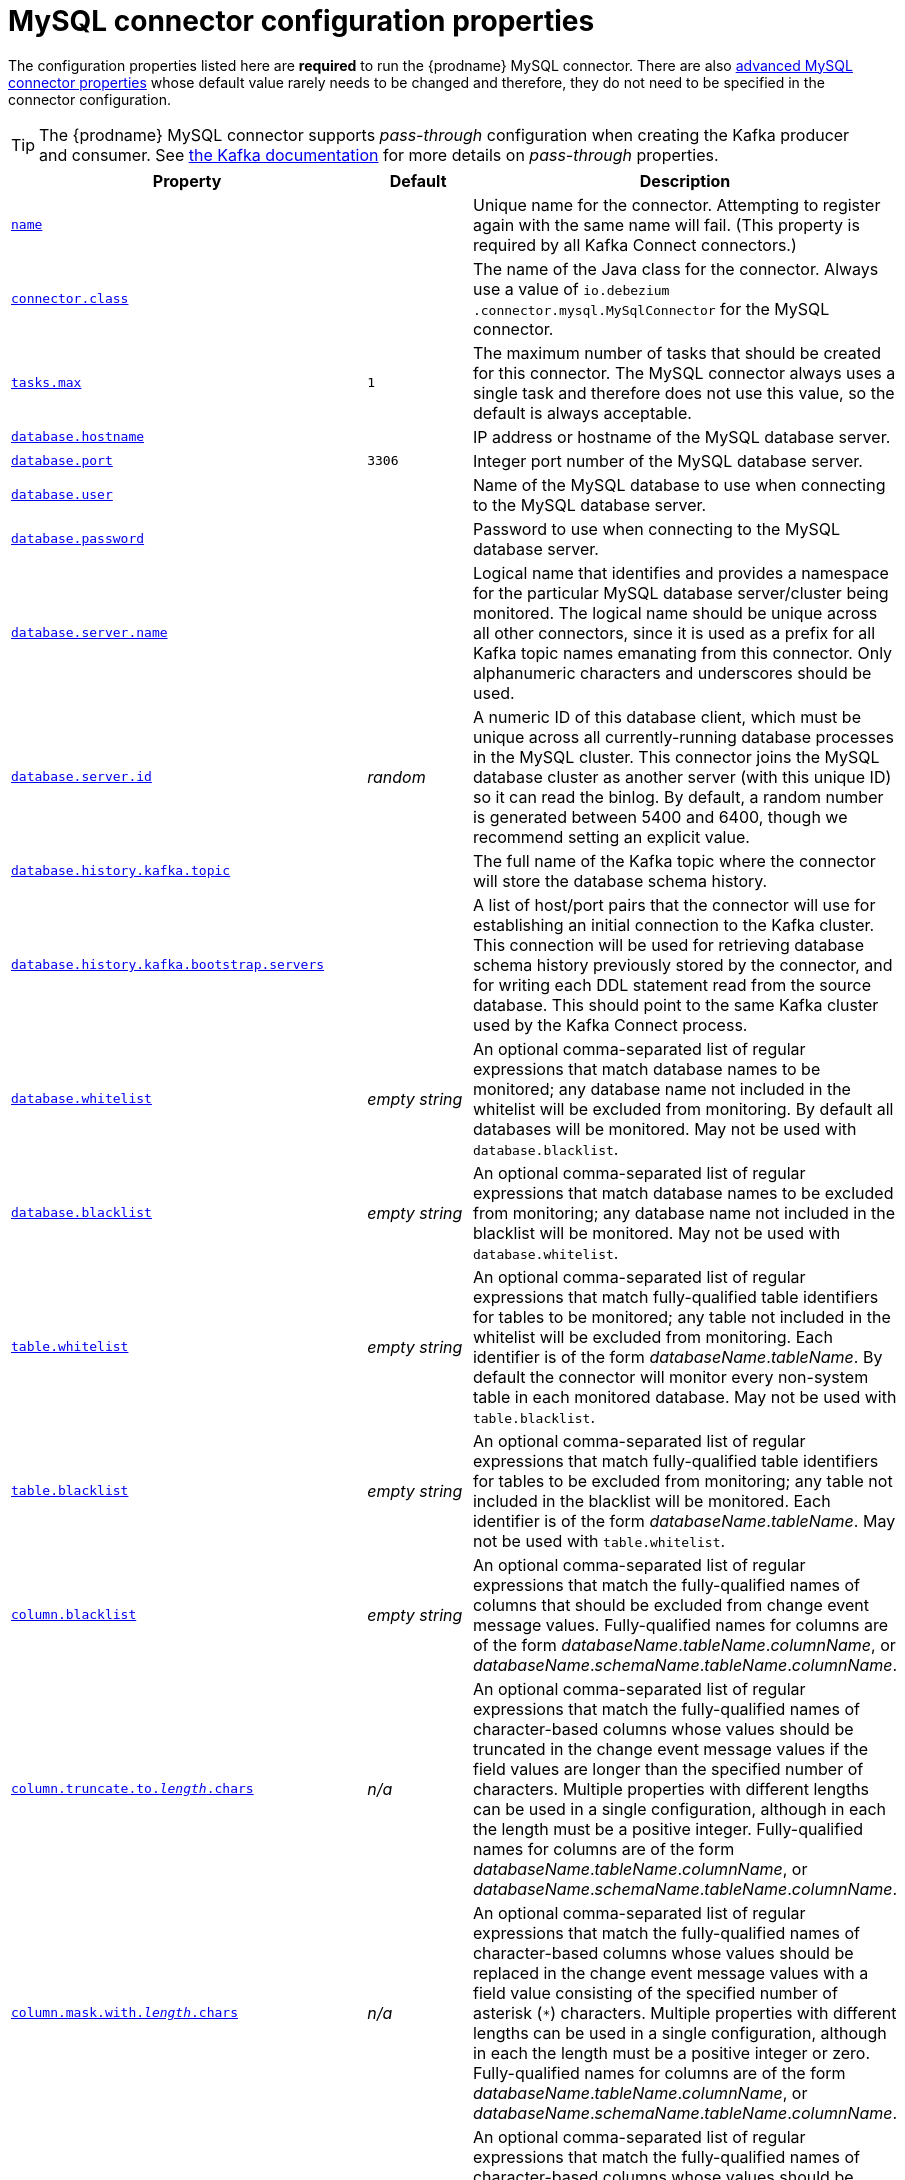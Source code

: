 // Metadata created by nebel
//

[id="mysql-connector-configuration-properties_{context}"]
= MySQL connector configuration properties

The configuration properties listed here are *required* to run the {prodname} MySQL connector. There are also <<advanced-mysql-connector-properties, advanced MySQL connector properties>> whose default value rarely needs to be changed and therefore, they do not need to be specified in the connector configuration.

TIP: The {prodname} MySQL connector supports _pass-through_ configuration when creating the Kafka producer and consumer. See link:{link-kafka-docs}.html[the Kafka documentation] for more details on _pass-through_ properties.

[cols="3,2,5"]
|===
|Property |Default |Description

|[[connector-property-name]]<<connector-property-name, `name`>>
|
|Unique name for the connector. Attempting to register again with the same name will fail. (This property is required by all Kafka Connect connectors.)

|[[connector-property-connector-class]]<<connector-property-connector-class, `connector.class`>>
|
|The name of the Java class for the connector. Always use a value of `io.debezium{zwsp}.connector.mysql.MySqlConnector` for the MySQL connector.

|[[connector-property-tasks-max]]<<connector-property-tasks-max, `tasks.max`>>
|`1`
|The maximum number of tasks that should be created for this connector. The MySQL connector always uses a single task and therefore does not use this value, so the default is always acceptable.

|[[connector-property-database-hostname]]<<connector-property-database-hostname, `database.hostname`>>
|
|IP address or hostname of the MySQL database server.

|[[connector-property-database-port]]<<connector-property-database-port, `database.port`>>
|`3306`
|Integer port number of the MySQL database server.

|[[connector-property-database-user]]<<connector-property-database-user, `database.user`>>
|
|Name of the MySQL database to use when connecting to the MySQL database server.

|[[connector-property-database-password]]<<connector-property-database-password, `database.password`>>
|
|Password to use when connecting to the MySQL database server.

|[[connector-property-database-server-name]]<<connector-property-database-server-name, `database.server.name`>>
|
|Logical name that identifies and provides a namespace for the particular MySQL database server/cluster being monitored. The logical name should be unique across all other connectors, since it is used as a prefix for all Kafka topic names emanating from this connector.
Only alphanumeric characters and underscores should be used.

|[[connector-property-database-server-id]]<<connector-property-database-server-id, `database.server.id`>>
|_random_
|A numeric ID of this database client, which must be unique across all currently-running database processes in the MySQL cluster. This connector joins the MySQL database cluster as another server (with this unique ID) so it can read the binlog. By default, a random number is generated between 5400 and 6400, though we recommend setting an explicit value.

|[[connector-property-database-history-kafka-topic]]<<connector-property-database-history-kafka-topic, `database.history.kafka.topic`>>
|
|The full name of the Kafka topic where the connector will store the database schema history.

|[[connector-property-database-history-kafka-bootstrap-servers]]<<connector-property-database-history-kafka-bootstrap-servers, `database.history{zwsp}.kafka.bootstrap.servers`>>
|
|A list of host/port pairs that the connector will use for establishing an initial connection to the Kafka cluster. This connection will be used for retrieving database schema history previously stored by the connector, and for writing each DDL statement read from the source database. This should point to the same Kafka cluster used by the Kafka Connect process.

|[[connector-property-database-whitelist]]<<connector-property-database-whitelist, `database.whitelist`>>
|_empty string_
|An optional comma-separated list of regular expressions that match database names to be monitored; any database name not included in the whitelist will be excluded from monitoring. By default all databases will be monitored. May not be used with `database.blacklist`.

|[[connector-property-database-blacklist]]<<connector-property-database-blacklist, `database.blacklist`>>
|_empty string_
|An optional comma-separated list of regular expressions that match database names to be excluded from monitoring; any database name not included in the blacklist will be monitored. May not be used with `database.whitelist`.

|[[connector-property-table-whitelist]]<<connector-property-table-whitelist, `table.whitelist`>>
|_empty string_
|An optional comma-separated list of regular expressions that match fully-qualified table identifiers for tables to be monitored; any table not included in the whitelist will be excluded from monitoring. Each identifier is of the form _databaseName_._tableName_. By default the connector will monitor every non-system table in each monitored database. May not be used with `table.blacklist`.

|[[connector-property-table-blacklist]]<<connector-property-table-blacklist, `table.blacklist`>>
|_empty string_
|An optional comma-separated list of regular expressions that match fully-qualified table identifiers for tables to be excluded from monitoring; any table not included in the blacklist will be monitored. Each identifier is of the form _databaseName_._tableName_. May not be used with `table.whitelist`.

|[[connector-property-column-blacklist]]<<connector-property-column-blacklist, `column.blacklist`>>
|_empty string_
|An optional comma-separated list of regular expressions that match the fully-qualified names of columns that should be excluded from change event message values. Fully-qualified names for columns are of the form _databaseName_._tableName_._columnName_, or _databaseName_._schemaName_._tableName_._columnName_.

|[[connector-property-column-truncate-to-length-chars]]<<connector-property-column-truncate-to-length-chars, `column.truncate.to._length_.chars`>>
|_n/a_
|An optional comma-separated list of regular expressions that match the fully-qualified names of character-based columns whose values should be truncated in the change event message values if the field values are longer than the specified number of characters. Multiple properties with different lengths can be used in a single configuration, although in each the length must be a positive integer. Fully-qualified names for columns are of the form _databaseName_._tableName_._columnName_, or _databaseName_._schemaName_._tableName_._columnName_.

|[[connector-property-column-mask-with-length-chars]]<<connector-property-column-mask-with-length-chars, `column.mask.with._length_.chars`>>
|_n/a_
|An optional comma-separated list of regular expressions that match the fully-qualified names of character-based columns whose values should be replaced in the change event message values with a field value consisting of the specified number of asterisk (`*`) characters. Multiple properties with different lengths can be used in a single configuration, although in each the length must be a positive integer or zero. Fully-qualified names for columns are of the form _databaseName_._tableName_._columnName_, or _databaseName_._schemaName_._tableName_._columnName_.

|[[connector-property-column-mask-hash]]<<connector-property-column-mask-hash, `column.mask.hash._hashAlgorithm_.with.salt._salt_`>>
|_n/a_
|An optional comma-separated list of regular expressions that match the fully-qualified names of character-based columns whose values should be pseudonyms in the change event message values with a field value consisting of the hashed value using the algorithm `_hashAlgorithm_` and salt `_salt_`.
Based on the used hash function referential integrity is kept while data is pseudonymized. Supported hash functions are described in the {link-java7-standard-names}[MessageDigest section] of the Java Cryptography Architecture Standard Algorithm Name Documentation.
The hash is automatically shortened to the length of the column.

Multiple properties with different lengths can be used in a single configuration, although in each the length must be a positive integer or zero. Fully-qualified names for columns are of the form _databaseName_._tableName_._columnName_, or _databaseName_._schemaName_._tableName_._columnName_.

Example:

    column.mask.hash.SHA-256.with.salt.CzQMA0cB5K = inventory.orders.customerName, inventory.shipment.customerName

where `CzQMA0cB5K` is a randomly selected salt.

Note: Depending on the `_hashAlgorithm_` used, the `_salt_` selected and the actual data set, the resulting masked data set may not be completely anonymized.

|[[connector-property-column-propagate-source-type]]<<connector-property-column-propagate-source-type, `column.propagate.source.type`>>
|_n/a_
|An optional comma-separated list of regular expressions that match the fully-qualified names of columns whose original type and length should be added as a parameter to the corresponding field schemas in the emitted change messages.
The schema parameters `pass:[_]pass:[_]{prodname}.source.column.type`, `pass:[_]pass:[_]{prodname}.source.column.length` and `pass:[_]{prodname}.source.column.scale` will be used to propagate the original type name and length (for variable-width types), respectively.
Useful to properly size corresponding columns in sink databases.
Fully-qualified names for columns are of the form _databaseName_._tableName_._columnName_, or _databaseName_._schemaName_._tableName_._columnName_.

|[[connector-property-datatype-propagate-source-type]]<<connector-property-datatype-propagate-source-type, `datatype.propagate.source.type`>>
|_n/a_
|An optional comma-separated list of regular expressions that match the database-specific data type name of columns whose original type and length should be added as a parameter to the corresponding field schemas in the emitted change messages.
The schema parameters `pass:[_]pass:[_]debezium.source.column.type`, `pass:[_]pass:[_]debezium.source.column.length` and `pass:[_]pass:[_]debezium.source.column.scale` will be used to propagate the original type name and length (for variable-width types), respectively.
Useful to properly size corresponding columns in sink databases.
Fully-qualified data type names are of the form _databaseName_._tableName_._typeName_, or _databaseName_._schemaName_._tableName_._typeName_.
See xref:how-the-mysql-connector-maps-data-types_{context}[] for the list of MySQL-specific data type names.

|[[connector-property-time-precision-mode]]<<connector-property-time-precision-mode, `time.precision.mode`>>
|`adaptive_time{zwsp}_microseconds`
| Time, date, and timestamps can be represented with different kinds of precision, including: `adaptive_time_microseconds` (the default) captures the date, datetime and timestamp values exactly as in the database using either millisecond, microsecond, or nanosecond precision values based on the database column's type, with the exception of TIME type fields, which are always captured as microseconds;
ifndef::cdc-product[]
// Do not include deprecated content in downstream doc
`adaptive` (deprecated) captures the time and timestamp values exactly as in the database using either millisecond, microsecond, or nanosecond precision values based on the database column's type;
endif::cdc-product[]
or `connect` always represents time and timestamp values using Kafka Connect's built-in representations for Time, Date, and Timestamp, which uses millisecond precision regardless of the database columns' precision.

|[[connector-property-decimal-handling-mode]]<<connector-property-decimal-handling-mode, `decimal.handling.mode`>>
|`precise`
| Specifies how the connector should handle values for `DECIMAL` and `NUMERIC` columns: `precise` (the default) represents them precisely using `java.math.BigDecimal` values represented in change events in a binary form; or `double` represents them using `double` values, which may result in a loss of precision but will be far easier to use. `string` option encodes values as formatted string which is easy to consume but a semantic information about the real type is lost.

|[[connector-property-bigint-unsigned-handling-mode]]<<connector-property-bigint-unsigned-handling-mode, `bigint.unsigned.handling.mode`>>
|`long`
| Specifies how BIGINT UNSIGNED columns should be represented in change events, including: `precise` uses `java.math.BigDecimal` to represent values, which are encoded in the change events using a binary representation and Kafka Connect's `org.apache.kafka.connect.data.Decimal` type; `long` (the default) represents values using Java's `long`, which may not offer the precision but will be far easier to use in consumers. `long` is usually the preferable setting. Only when working with values larger than 2^63, the `precise` setting should be used as those values can't be conveyed using `long`.

|[[connector-property-include-schema-changes]]<<connector-property-include-schema-changes, `include.schema.changes`>>
|`true`
|Boolean value that specifies whether the connector should publish changes in the database schema to a Kafka topic with the same name as the database server ID. Each schema change will be recorded using a key that contains the database name and whose value includes the DDL statement(s). This is independent of how the connector internally records database history. The default is `true`.

|[[connector-property-include-query]]<<connector-property-include-query, `include.query`>>
|`false`
|Boolean value that specifies whether the connector should include the original SQL query that generated the change event. +
Note: This option requires MySQL be configured with the binlog_rows_query_log_events option set to ON. Query will not be present for events generated from the snapshot process. +
WARNING: Enabling this option may expose tables or fields explicitly blacklisted or masked by including the original SQL statement in the change event. For this reason this option is defaulted to 'false'.

|[[connector-property-event-processing-failure-handling-mode]]<<connector-property-event-processing-failure-handling-mode, `event.processing{zwsp}.failure.handling.mode`>>
|`fail`
| Specifies how the connector should react to exceptions during deserialization of binlog events.
`fail` will propagate the exception (indicating the problematic event and its binlog offset), causing the connector to stop. +
`warn` will cause the problematic event to be skipped and the problematic event and its binlog offset to be logged. +
`skip` will cause problematic event will be skipped.

|[[connector-property-inconsistent-schema-handling-mode]]<<connector-property-inconsistent-schema-handling-mode, `inconsistent.schema.handling.mode`>>
|`fail`
| Specifies how the connector should react to binlog events that relate to tables that are not present in internal schema representation (i.e. internal representation is not consistent with database)
`fail` will throw an exception (indicating the problematic event and its binlog offset), causing the connector to stop. +
`warn` will cause the problematic event to be skipped and the problematic event and its binlog offset to be logged. +
`skip` will cause the problematic event to be skipped.

|[[connector-property-max-queue-size]]<<connector-property-max-queue-size, `max.queue.size`>>
|`8192`
|Positive integer value that specifies the maximum size of the blocking queue into which change events read from the database log are placed before they are written to Kafka. This queue can provide backpressure to the binlog reader when, for example, writes to Kafka are slower or if Kafka is not available. Events that appear in the queue are not included in the offsets periodically recorded by this connector. Defaults to 8192, and should always be larger than the maximum batch size specified in the `max.batch.size` property.

|[[connector-property-max-batch-size]]<<connector-property-max-batch-size, `max.batch.size`>>
|`2048`
|Positive integer value that specifies the maximum size of each batch of events that should be processed during each iteration of this connector. Defaults to 2048.

|[[connector-property-poll-interval-ms]]<<connector-property-poll-interval-ms, `poll.interval.ms`>>
|`1000`
|Positive integer value that specifies the number of milliseconds the connector should wait during each iteration for new change events to appear. Defaults to 1000 milliseconds, or 1 second.

|[[connector-property-connect-timeout-ms]]<<connector-property-connect-timeout-ms, `connect.timeout.ms`>>
|`30000`
|A positive integer value that specifies the maximum time in milliseconds this connector should wait after trying to connect to the MySQL database server before timing out. Defaults to 30 seconds.

|[[connector-property-gtid-source-includes]]<<connector-property-gtid-source-includes, `gtid.source.includes`>>
|
|A comma-separated list of regular expressions that match source UUIDs in the GTID set used to find the binlog position in the MySQL server. Only the GTID ranges that have sources matching one of these include patterns will be used. May not be used with `gtid.source.excludes`.

|[[connector-property-gtid-source-excludes]]<<connector-property-gtid-source-excludes, `gtid.source.excludes`>>
|
|A comma-separated list of regular expressions that match source UUIDs in the GTID set used to find the binlog position in the MySQL server. Only the GTID ranges that have sources matching none of these exclude patterns will be used. May not be used with `gtid.source.includes`.

ifndef::cdc-product[]
// Do not include deprecated content in downstream doc
|[[connector-property-gtid-new-channel-position]]<<connector-property-gtid-new-channel-position, `gtid.new.channel.position`>> +
_deprecated and scheduled for removal_
|`earliest`
| When set to `latest`, when the connector sees a new GTID channel, it will start consuming from the last executed transaction in that GTID channel. If set to `earliest` (default), the connector starts reading that channel from the first available (not purged) GTID position. `earliest` is useful when you have a active-passive MySQL setup where {prodname} is connected to master, in this case during failover the slave with new UUID (and GTID channel) starts receiving writes before {prodname} is connected. These writes would be lost when using `latest`.
endif::cdc-product[]

|[[connector-property-tombstones-on-delete]]<<connector-property-tombstones-on-delete, `tombstones.on.delete`>>
|`true`
| Controls whether a tombstone event should be generated after a delete event. +
When `true` the delete operations are represented by a delete event and a subsequent tombstone event. When `false` only a delete event is sent. +
Emitting the tombstone event (the default behavior) allows Kafka to completely delete all events pertaining to the given key once the source record got deleted.

|[[connector-property-message-key-columns]]<<connector-property-message-key-columns, `message.key.columns`>>
|_empty string_
| A semi-colon list of regular expressions that match fully-qualified tables and columns to map a primary key. +
Each item (regular expression) must match the `<fully-qualified table>:<a comma-separated list of columns>` representing the custom key. +
Fully-qualified tables could be defined as `DB_NAME.TABLE_NAME` or `SCHEMA_NAME.TABLE_NAME`, depending on the specific connector.

|===

[[advanced-mysql-connector-properties]]
== Advanced MySQL connector properties

[cols="3,2,5"]
|===
|Property |Default |Description

|[[connector-property-connect-keep-alive]]<<connector-property-connect-keep-alive, `connect.keep.alive`>>
|`true`
|A boolean value that specifies whether a separate thread should be used to ensure the connection to the MySQL server/cluster is kept alive.

|[[connector-property-table-ignore-builtin]]<<connector-property-table-ignore-builtin, `table.ignore.builtin`>>
|`true`
|Boolean value that specifies whether built-in system tables should be ignored. This applies regardless of the table whitelist or blacklists. By default system tables are excluded from monitoring, and no events are generated when changes are made to any of the system tables.

|[[connector-property-database-history-kafka-recovery-poll-interval-ms]]<<connector-property-database-history-kafka-recovery-poll-interval-ms, `database.history.kafka.recovery.poll.interval.ms`>>
|`100`
|An integer value that specifies the maximum number of milliseconds the connector should wait during startup/recovery while polling for persisted data. The default is 100ms.

|[[connector-property-database-history-kafka-recovery-attempts]]<<connector-property-database-history-kafka-recovery-attempts, `database.history.kafka.recovery.attempts`>>
|`4`
|The maximum number of times that the connector should attempt to read persisted history data before the connector recovery fails with an error. The maximum amount of time to wait after receiving no data is `recovery.attempts` x `recovery.poll.interval.ms`.

|[[connector-property-database-history-skip-unparseable-ddl]]<<connector-property-database-history-skip-unparseable-ddl, `database.history.skip.unparseable.ddl`>>
|`false`
|Boolean value that specifies if connector should ignore malformed or unknown database statements or stop processing and let operator to fix the issue.
The safe default is `false`.
Skipping should be used only with care as it can lead to data loss or mangling when binlog is processed.

|[[connector-property-database-history-store-only-monitored-tables-ddl]]<<connector-property-database-history-store-only-monitored-tables-ddl, `database.history.store.only.monitored.tables.ddl`>>
|`false`
|Boolean value that specifies if connector should should record all DDL statements or (when `true`) only those that are relevant to tables that are monitored by {prodname} (via filter configuration).
The safe default is `false`.
This feature should be used only with care as the missing data might be necessary when the filters are changed.

|[[connector-property-database-ssl-mode]]<<connector-property-database-ssl-mode, `database.ssl.mode`>>
|`disabled`
|Specifies whether to use an encrypted connection.  The default is `disabled`, and specifies to use an unencrypted connection.

The `preferred` option establishes an encrypted connection if the server supports secure connections but falls back to an unencrypted connection otherwise.

The `required` option establishes an encrypted connection but will fail if one cannot be made for any reason.

The `verify_ca` option behaves like `required` but additionally it verifies the server TLS certificate against the configured Certificate Authority (CA) certificates and will fail if it doesn't match any valid CA certificates.

The `verify_identity` option behaves like `verify_ca` but additionally verifies that the server certificate matches the host of the remote connection.

|[[connector-property-binlog-buffer-size]]<<connector-property-binlog-buffer-size, `binlog.buffer.size`>>
|0
|The size of a look-ahead buffer used by the binlog reader. +
Under specific conditions it is possible that MySQL binlog contains uncommitted data finished by a `ROLLBACK` statement.
Typical examples are using savepoints or mixing temporary and regular table changes in a single transaction. +
When a beginning of a transaction is detected then {prodname} tries to roll forward the binlog position and find either `COMMIT` or `ROLLBACK` so it can decide whether the changes from  the transaction will be streamed or not.
The size of the buffer defines the maximum number of changes in the transaction that {prodname} can buffer while searching for transaction boundaries.
If the size of transaction is larger than the buffer then {prodname} needs to rewind and re-read the events that has not fit into the buffer while streaming. Value `0` disables buffering. +
Disabled by default. +
_Note:_ This feature should be considered an incubating one. We need a feedback from customers but it is expected that it is not completely polished.

|[[connector-property-snapshot-mode]]<<connector-property-snapshot-mode, `snapshot.mode`>>
|`initial`
|Specifies the criteria for running a snapshot upon startup of the connector. The default is `initial`, and specifies the connector can run a snapshot only when no offsets have been recorded for the logical server name. The `when_needed` option specifies that the connector run a snapshot upon startup whenever it deems it necessary (when no offsets are available, or when a previously recorded offset specifies a binlog location or GTID that is not available in the server). The `never` option specifies that the connect should never use snapshots and that upon first startup with a logical server name the connector should read from the beginning of the binlog; this should be used with care, as it is only valid when the binlog is guaranteed to contain the entire history of the database. If you don't need the topics to contain a consistent snapshot of the data but only need them to have the changes since the connector was started, you can use the `schema_only` option, where the connector only snapshots the schemas (not the data).

`schema_only_recovery` is a recovery option for an existing connector to recover a corrupted or lost database history topic, or to periodically "clean up" a database history topic (which requires infinite retention) that may be growing unexpectedly.

|[[connector-property-snapshot-locking-mode]]<<connector-property-snapshot-locking-mode, `snapshot.locking.mode`>>
|`minimal`
|Controls if and how long the connector holds onto the global MySQL read lock (preventing any updates to the database) while it is performing a snapshot.  There are three possible values `minimal`, `extended`, and `none`. +

`minimal` The connector holds the global read lock for just the initial portion of the snapshot while the connector reads the database schemas and other metadata. The remaining work in a snapshot involves selecting all rows from each table, and this can be done in a consistent fashion using the REPEATABLE READ transaction even when the global read lock is no longer held and while other MySQL clients are updating the database. +

`extended` In some cases where clients are submitting operations that MySQL excludes from REPEATABLE READ semantics, it may be desirable to block all writes for the entire duration of the snapshot. For these such cases, use this option. +

`none` Will prevent the connector from acquiring any table locks during the snapshot process. This value can be used with all snapshot modes but it is safe to use if and _only_ if no schema changes are happening while the snapshot is taken. Note that for tables defined with MyISAM engine, the tables would still be locked despite this property being set as MyISAM acquires a table lock. This behaviour is unlike InnoDB engine which acquires row level locks.

|[[connector-property-snapshot-select-statement-overrides]]<<connector-property-snapshot-select-statement-overrides, `snapshot.select.statement.overrides`>>
|
|Controls which rows from tables will be included in snapshot. +
This property contains a comma-separated list of fully-qualified tables _(DB_NAME.TABLE_NAME)_. Select statements for the individual tables are specified in further configuration properties, one for each table, identified by the id `snapshot.select.statement.overrides.[DB_NAME].[TABLE_NAME]`. The value of those properties is the SELECT statement to use when retrieving data from the specific table during snapshotting. _A possible use case for large append-only tables is setting a specific point where to start (resume) snapshotting, in case a previous snapshotting was interrupted._ +
*Note*: This setting has impact on snapshots only. Events captured from binlog are not affected by it at all.

|[[connector-property-min-row-count-to-stream-results]]<<connector-property-min-row-count-to-stream-results, `min.row.count.to.stream.results`>>
|`1000`
|During a snapshot operation, the connector will query each included table to produce a read event for all rows in that table. This parameter determines whether the MySQL connection will pull all results for a table into memory (which is fast but requires large amounts of memory), or whether the results will instead be streamed (can be slower, but will work for very large tables). The value specifies the minimum number of rows a table must contain before the connector will stream results, and defaults to 1,000. Set this parameter to '0' to skip all table size checks and always stream all results during a snapshot.

|[[connector-property-heartbeat-interval-ms]]<<connector-property-heartbeat-interval-ms, `heartbeat.interval.ms`>>
|`0`
|Controls how frequently the heartbeat messages are sent. +
This property contains an interval in milli-seconds that defines how frequently the connector sends heartbeat messages into a heartbeat topic.
Set this parameter to `0` to not send heartbeat messages at all. +
Disabled by default.

|[[connector-property-heartbeat-topics-prefix]]<<connector-property-heartbeat-topics-prefix, `heartbeat.topics.prefix`>>
|`__debezium-heartbeat`
|Controls the naming of the topic to which heartbeat messages are sent. +
The topic is named according to the pattern `<heartbeat.topics.prefix>.<server.name>`.

|[[connector-property-database-initial-statements]]<<connector-property-database-initial-statements, `database.initial.statements`>>
|
|A semicolon separated list of SQL statements to be executed when a JDBC connection (not the transaction log reading connection) to the database is established.
Use doubled semicolon (';;') to use a semicolon as a character and not as a delimiter. +
_Note: The connector may establish JDBC connections at its own discretion, so this should typically be used for configuration of session parameters only, but not for executing DML statements._

|[[connector-property-snapshot-delay-ms]]<<connector-property-snapshot-delay-ms, `snapshot.delay.ms`>>
|
|An interval in milli-seconds that the connector should wait before taking a snapshot after starting up; +
Can be used to avoid snapshot interruptions when starting multiple connectors in a cluster, which may cause re-balancing of connectors.

|[[connector-property-snapshot-fetch-size]]<<connector-property-snapshot-fetch-size, `snapshot.fetch.size`>>
|
|Specifies the maximum number of rows that should be read in one go from each table while taking a snapshot.
The connector will read the table contents in multiple batches of this size.

|[[connector-property-snapshot-lock-timeout-ms]]<<connector-property-snapshot-lock-timeout-ms, `snapshot.lock.timeout.ms`>>
|`10000`
|Positive integer value that specifies the maximum amount of time (in milliseconds) to wait to obtain table locks when performing a snapshot.
If table locks cannot be acquired in this time interval, the snapshot will fail. See xref:how-the-mysql-connector-performs-database-snapshots_{context}[How the MySQL connector performs database snapshots].

|[[connector-property-enable-time-adjuster]]<<connector-property-enable-time-adjuster, `enable.time.adjuster`>>
|
|MySQL allows user to insert year value as either 2-digit or 4-digit.
In case of two digits the value is automatically mapped to 1970 - 2069 range.
This is usually done by database. +
Set to `true` (the default) when {prodname} should do the conversion. +
Set to `false` when conversion is fully delegated to the database.

ifndef::cdc-product[]
|[[connector-property-source-struct-version]]<<connector-property-source-struct-version, `source.struct.version`>>
|v2
|Schema version for the `source` block in {prodname} events; {prodname} 0.10 introduced a few breaking +
changes to the structure of the `source` block in order to unify the exposed structure across
all the connectors. +
By setting this option to `v1` the structure used in earlier versions can be produced.
Note that this setting is not recommended and is planned for removal in a future {prodname} version.
endif::cdc-product[]

|[[connector-property-sanitize-field-names]]<<connector-property-sanitize-field-names, `sanitize.field.names`>>
|`true` when connector configuration explicitly specifies the `key.converter` or `value.converter` parameters to use Avro, otherwise defaults to `false`.
|Whether field names will be sanitized to adhere to Avro naming requirements.

|[[connector-property-skipped-operations]]<<connector-property-skipped-operations, `skipped.operations`>>
|
| comma-separated list of oplog operations that will be skipped during streaming.
The operations include: `c` for inserts, `u` for updates, and `d` for deletes.
By default, no operations are skipped.
|===
